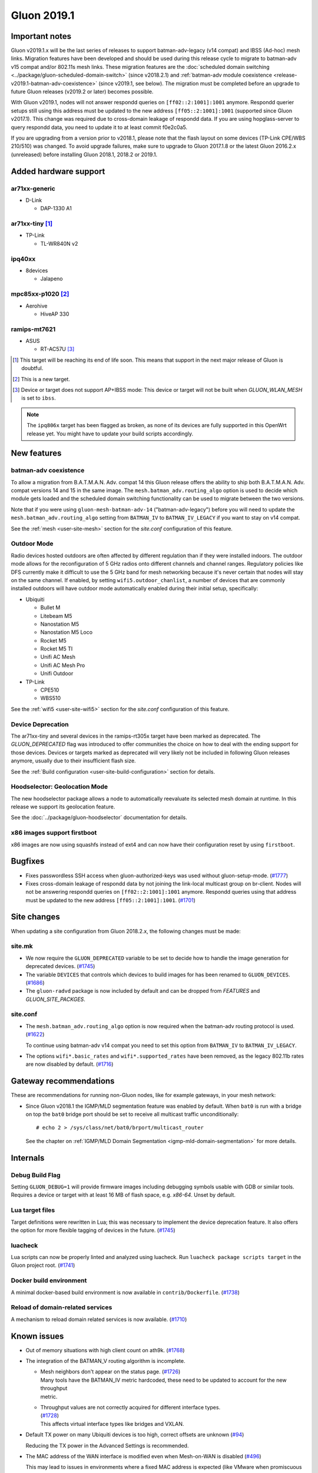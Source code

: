 Gluon 2019.1
############

Important notes
***************

Gluon v2019.1.x will be the last series of releases to support batman-adv-legacy (v14 compat) and IBSS
(Ad-hoc) mesh links. Migration features have been developed and should be used during this release cycle
to migrate to batman-adv v15 compat and/or 802.11s mesh links. These migration features are the
:doc:`scheduled domain switching <../package/gluon-scheduled-domain-switch>` (since v2018.2.1) and
:ref:`batman-adv module coexistence <release-v2019.1-batman-adv-coexistence>` (since v2019.1, see below).
The migration must be completed before an upgrade to future Gluon releases (v2019.2 or later) becomes
possible.

With Gluon v2019.1, nodes will not answer respondd queries on ``[ff02::2:1001]:1001`` anymore. Respondd
querier setups still using this address must be updated to the new address ``[ff05::2:1001]:1001``
(supported since Gluon v2017.1). This change was required due to cross-domain leakage of respondd data.
If you are using hopglass-server to query respondd data, you need to update it to at least commit f0e2c0a5.

If you are upgrading from a version prior to v2018.1, please note that the flash layout on some
devices (TP-Link CPE/WBS 210/510) was changed. To avoid upgrade failures, make sure to upgrade
to Gluon 2017.1.8 or the latest Gluon 2016.2.x (unreleased) before installing Gluon 2018.1, 2018.2 or 2019.1.

Added hardware support
**********************

ar71xx-generic
==============

* D-Link

  - DAP-1330 A1

ar71xx-tiny [#deprecated]_
==========================

* TP-Link

  - TL-WR840N v2

ipq40xx
=======

* 8devices

  - Jalapeno

mpc85xx-p1020 [#newtarget]_
===========================

* Aerohive

  - HiveAP 330

ramips-mt7621
=============

* ASUS

  - RT-AC57U [#noibss]_

.. [#deprecated]
  This target will be reaching its end of life soon. This means that support
  in the next major release of Gluon is doubtful.

.. [#newtarget]
  This is a new target.

.. [#noibss]
  Device or target does not support AP+IBSS mode: This device or target will not be built
  when *GLUON_WLAN_MESH* is set to ``ibss``.


.. note::

  The ``ipq806x`` target has been flagged as broken, as none of its devices are fully supported in this OpenWrt
  release yet. You might have to update your build scripts accordingly.



New features
************

.. _release-v2019.1-batman-adv-coexistence:

batman-adv coexistence
======================

To allow a migration from B.A.T.M.A.N. Adv. compat 14 this Gluon release offers the ability to ship both
B.A.T.M.A.N. Adv. compat versions 14 and 15 in the same image. The ``mesh.batman_adv.routing_algo`` option is used
to decide which module gets loaded and the scheduled domain switching functionality can be used to migrate between
the two versions.

Note that if you were using ``gluon-mesh-batman-adv-14`` ("batman-adv-legacy") before you will need to update the
``mesh.batman_adv.routing_algo`` setting from ``BATMAN_IV`` to ``BATMAN_IV_LEGACY`` if you want to
stay on v14 compat.

See the :ref:`mesh <user-site-mesh>` section for the *site.conf* configuration of this feature.

Outdoor Mode
============

Radio devices hosted outdoors are often affected by different regulation than if they were installed indoors. The
outdoor mode allows for the reconfiguration of 5 GHz radios onto different channels and channel ranges.
Regulatory policies like DFS currently make it difficult to use the 5 GHz band for mesh networking because it's
never certain that nodes will stay on the same channel.
If enabled, by setting ``wifi5.outdoor_chanlist``, a number of devices that are commonly installed outdoors will
have outdoor mode automatically enabled during their initial setup, specifically:

* Ubiquiti

  - Bullet M
  - Litebeam M5
  - Nanostation M5
  - Nanostation M5 Loco
  - Rocket M5
  - Rocket M5 TI
  - Unifi AC Mesh
  - Unifi AC Mesh Pro
  - Unifi Outdoor

* TP-Link

  - CPE510
  - WBS510

See the :ref:`wifi5 <user-site-wifi5>` section for the *site.conf* configuration of this feature.

Device Deprecation
==================

The ar71xx-tiny and several devices in the ramips-rt305x target have been marked as deprecated. The `GLUON_DEPRECATED`
flag was introduced to offer communities the choice on how to deal with the ending support for those devices. Devices
or targets marked as deprecated will very likely not be included in following Gluon releases anymore, usually due to
their insufficient flash size.

See the :ref:`Build configuration <user-site-build-configuration>` section for details.

Hoodselector: Geolocation Mode
==============================

The new hoodselector package allows a node to automatically reevaluate its selected mesh domain at runtime. In this
release we support its geolocation feature.

See the :doc:`../package/gluon-hoodselector` documentation for details.


x86 images support firstboot
============================

x86 images are now using squashfs instead of ext4 and can now have their configuration reset by using ``firstboot``.


Bugfixes
********

* Fixes passwordless SSH access when gluon-authorized-keys was used without gluon-setup-mode.
  (`#1777 <https://github.com/freifunk-gluon/gluon/issues/1777>`_)

* Fixes cross-domain leakage of respondd data by not joining the link-local multicast group on br-client. Nodes will
  not be answering respondd queries on  ``[ff02::2:1001]:1001`` anymore. Respondd queries using that address must be
  updated to the new address ``[ff05::2:1001]:1001``. (`#1701 <https://github.com/freifunk-gluon/gluon/issues/1701>`_)


Site changes
************

When updating a site configuration from Gluon 2018.2.x, the following changes must be made:

site.mk
=======

* We now require the ``GLUON_DEPRECATED`` variable to be set to decide how to handle the image generation for
  deprecated devices. (`#1745 <https://github.com/freifunk-gluon/gluon/pull/1745>`_)

* The variable ``DEVICES`` that controls which devices to build images for has been renamed to ``GLUON_DEVICES``.
  (`#1686 <https://github.com/freifunk-gluon/gluon/pull/1686>`_)

* The ``gluon-radvd`` package is now included by default and can be dropped from *FEATURES* and  *GLUON_SITE_PACKGES*.

site.conf
=========

* The ``mesh.batman_adv.routing_algo`` option is now required when the batman-adv routing protocol is used.
  (`#1622 <https://github.com/freifunk-gluon/gluon/pull/1622>`_)

  To continue using batman-adv v14 compat you need to set this option from ``BATMAN_IV`` to ``BATMAN_IV_LEGACY``.

* The options ``wifi*.basic_rates`` and ``wifi*.supported_rates`` have been removed, as the legacy 802.11b rates are
  now disabled by default. (`#1716 <https://github.com/freifunk-gluon/gluon/pull/1716>`_)


Gateway recommendations
***********************

These are recommendations for running non-Gluon nodes, like for example gateways, in your mesh network:

* Since Gluon v2018.1 the IGMP/MLD segmentation feature was enabled by default. When ``bat0`` is run with a bridge on
  top the ``bat0`` bridge port should be set to receive all multicast traffic unconditionally:

  ::

    # echo 2 > /sys/class/net/bat0/brport/multicast_router

  See the chapter on :ref:`IGMP/MLD Domain Segmentation <igmp-mld-domain-segmentation>` for more details.


Internals
*********

Debug Build Flag
================

Setting ``GLUON_DEBUG=1`` will provide firmware images including debugging symbols usable with GDB or similar tools.
Requires a device or target with at least 16 MB of flash space, e.g. `x86-64`. Unset by default.

Lua target files
================

Target definitions were rewritten in Lua; this was necessary to implement the device deprecation feature. It also
offers the option for more flexible tagging of devices in the future.
(`#1745 <https://github.com/freifunk-gluon/gluon/pull/1745>`_)

luacheck
========

Lua scripts can now be properly linted and analyzed using luacheck. Run ``luacheck package scripts target`` in the
Gluon project root. (`#1741 <https://github.com/freifunk-gluon/gluon/pull/1741>`_)


Docker build environment
========================

A minimal docker-based build environment is now available in ``contrib/Dockerfile``.
(`#1738 <https://github.com/freifunk-gluon/gluon/pull/1738>`_)


Reload of domain-related services
=================================

A mechanism to reload domain related services is now available.
(`#1710 <https://github.com/freifunk-gluon/gluon/pull/1710>`_)


.. _releases-v2019.1-known-issues:


Known issues
************

* Out of memory situations with high client count on ath9k.
  (`#1768 <https://github.com/freifunk-gluon/gluon/issues/1768>`_)

* The integration of the BATMAN_V routing algorithm is incomplete.

  - | Mesh neighbors don't appear on the status page. (`#1726 <https://github.com/freifunk-gluon/gluon/issues/1726>`_)
    | Many tools have the BATMAN_IV metric hardcoded, these need to be updated to account for the new throughput
    | metric.

  - | Throughput values are not correctly acquired for different interface types.
    | (`#1728 <https://github.com/freifunk-gluon/gluon/issues/1728>`_)
    | This affects virtual interface types like bridges and VXLAN.

* Default TX power on many Ubiquiti devices is too high, correct offsets are unknown
  (`#94 <https://github.com/freifunk-gluon/gluon/issues/94>`_)

  Reducing the TX power in the Advanced Settings is recommended.

* The MAC address of the WAN interface is modified even when Mesh-on-WAN is disabled
  (`#496 <https://github.com/freifunk-gluon/gluon/issues/496>`_)

  This may lead to issues in environments where a fixed MAC address is expected (like VMware when promiscuous mode is
  disallowed).

* Inconsistent respondd API (`#522 <https://github.com/freifunk-gluon/gluon/issues/522>`_)

  The current API is inconsistent and will be replaced eventually. The old API will still be supported for a while.

* Frequent reboots due to out-of-memory or high load due to memory pressure on weak hardware especially in larger
  meshes (`#1243 <https://github.com/freifunk-gluon/gluon/issues/1243>`_)

  Optimizations in Gluon 2018.1 have significantly improved memory usage.
  There are still known bugs leading to unreasonably high load that we hope to
  solve in future releases.

